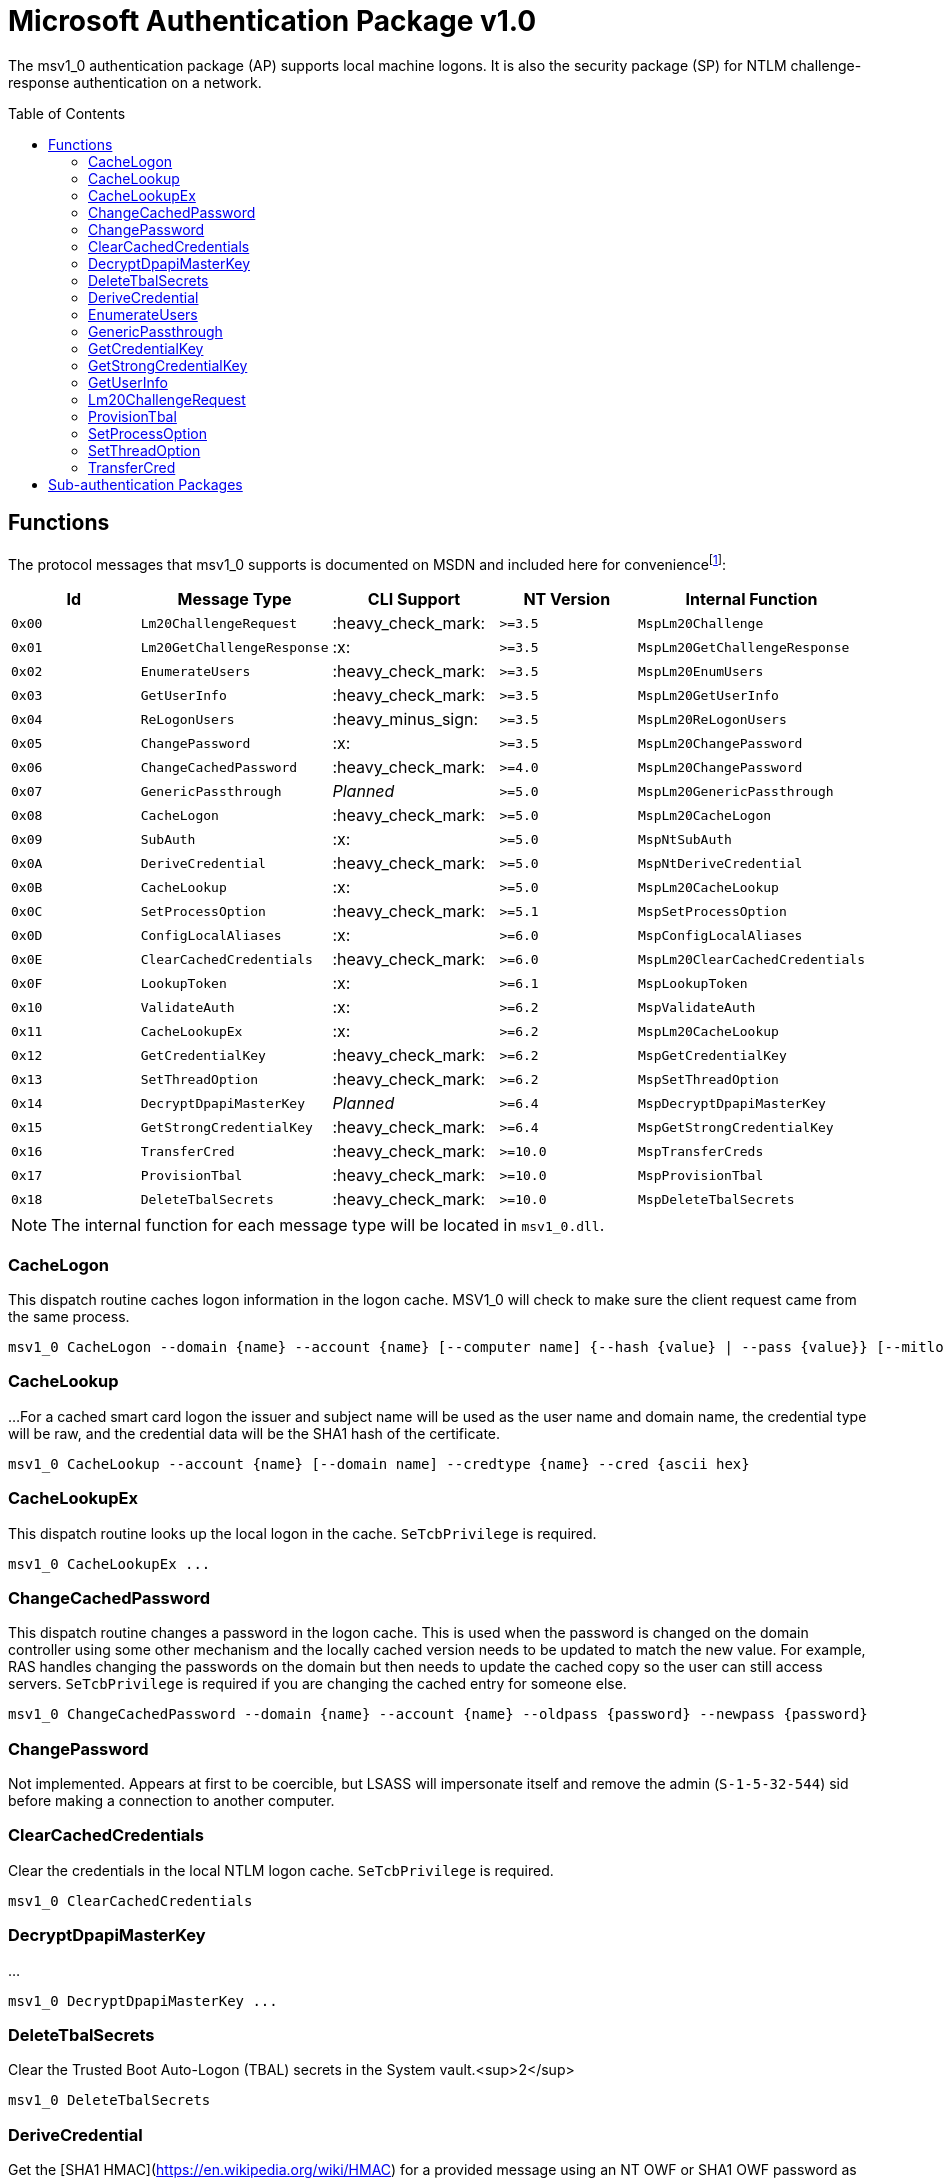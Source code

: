 ifdef::env-github[]
:note-caption: :pencil2:
endif::[]

= Microsoft Authentication Package v1.0
:toc: macro

The msv1_0 authentication package (AP) supports local machine logons.
It is also the security package (SP) for NTLM challenge-response authentication on a network.

toc::[]

== Functions

The protocol messages that msv1_0 supports is documented on MSDN and included here for conveniencefootnote:[https://docs.microsoft.com/en-us/windows/win32/api/ntsecapi/ne-ntsecapi-msv1_0_protocol_message_type[MSV1_0_PROTOCOL_MESSAGE_TYPE enumeration (ntsecapi.h)]]:

[%header]
|===
| Id     | Message Type               | CLI Support        | NT Version | Internal Function
| `0x00` | `Lm20ChallengeRequest`     | :heavy_check_mark: | `>=3.5`    | `MspLm20Challenge`
| `0x01` | `Lm20GetChallengeResponse` | :x:                | `>=3.5`    | `MspLm20GetChallengeResponse`
| `0x02` | `EnumerateUsers`           | :heavy_check_mark: | `>=3.5`    | `MspLm20EnumUsers`
| `0x03` | `GetUserInfo`              | :heavy_check_mark: | `>=3.5`    | `MspLm20GetUserInfo`
| `0x04` | `ReLogonUsers`             | :heavy_minus_sign: | `>=3.5`    | `MspLm20ReLogonUsers`
| `0x05` | `ChangePassword`           | :x:                | `>=3.5`    | `MspLm20ChangePassword`
| `0x06` | `ChangeCachedPassword`     | :heavy_check_mark: | `>=4.0`    | `MspLm20ChangePassword`
| `0x07` | `GenericPassthrough`       | _Planned_          | `>=5.0`    | `MspLm20GenericPassthrough`
| `0x08` | `CacheLogon`               | :heavy_check_mark: | `>=5.0`    | `MspLm20CacheLogon`
| `0x09` | `SubAuth`                  | :x:                | `>=5.0`    | `MspNtSubAuth`
| `0x0A` | `DeriveCredential`         | :heavy_check_mark: | `>=5.0`    | `MspNtDeriveCredential`
| `0x0B` | `CacheLookup`              | :x:                | `>=5.0`    | `MspLm20CacheLookup`
| `0x0C` | `SetProcessOption`         | :heavy_check_mark: | `>=5.1`    | `MspSetProcessOption`
| `0x0D` | `ConfigLocalAliases`       | :x:                | `>=6.0`    | `MspConfigLocalAliases`
| `0x0E` | `ClearCachedCredentials`   | :heavy_check_mark: | `>=6.0`    | `MspLm20ClearCachedCredentials`
| `0x0F` | `LookupToken`              | :x:                | `>=6.1`    | `MspLookupToken`
| `0x10` | `ValidateAuth`             | :x:                | `>=6.2`    | `MspValidateAuth`
| `0x11` | `CacheLookupEx`            | :x:                | `>=6.2`    | `MspLm20CacheLookup`
| `0x12` | `GetCredentialKey`         | :heavy_check_mark: | `>=6.2`    | `MspGetCredentialKey`
| `0x13` | `SetThreadOption`          | :heavy_check_mark: | `>=6.2`    | `MspSetThreadOption`
| `0x14` | `DecryptDpapiMasterKey`    | _Planned_          | `>=6.4`    | `MspDecryptDpapiMasterKey`
| `0x15` | `GetStrongCredentialKey`   | :heavy_check_mark: | `>=6.4`    | `MspGetStrongCredentialKey`
| `0x16` | `TransferCred`             | :heavy_check_mark: | `>=10.0`   | `MspTransferCreds`
| `0x17` | `ProvisionTbal`            | :heavy_check_mark: | `>=10.0`   | `MspProvisionTbal`
| `0x18` | `DeleteTbalSecrets`        | :heavy_check_mark: | `>=10.0`   | `MspDeleteTbalSecrets`
|===

NOTE: The internal function for each message type will be located in `msv1_0.dll`.

=== CacheLogon

This dispatch routine caches logon information in the logon cache.
MSV1_0 will check to make sure the client request came from the same process.

```
msv1_0 CacheLogon --domain {name} --account {name} [--computer name] {--hash {value} | --pass {value}} [--mitlogon {upn}] [--suppcreds {data}] [--delete] [--smartcard]
```

=== CacheLookup

...
For a cached smart card logon the issuer and subject name will be used as the user name and domain name, the credential type will be raw, and the credential data will be the SHA1 hash of the certificate.

```
msv1_0 CacheLookup --account {name} [--domain name] --credtype {name} --cred {ascii hex}
```

=== CacheLookupEx

This dispatch routine looks up the local logon in the cache.
`SeTcbPrivilege` is required.

```
msv1_0 CacheLookupEx ...
```

=== ChangeCachedPassword

This dispatch routine changes a password in the logon cache.
This is used when the password is changed on the domain controller using some other mechanism and the locally cached version needs to be updated to match the new value.
For example, RAS handles changing the passwords on the domain but then needs to update the cached copy so the user can still access servers.
`SeTcbPrivilege` is required if you are changing the cached entry for someone else.

```
msv1_0 ChangeCachedPassword --domain {name} --account {name} --oldpass {password} --newpass {password}
```

=== ChangePassword

Not implemented.
Appears at first to be coercible, but LSASS will impersonate itself and remove the admin (`S-1-5-32-544`) sid before making a connection to another computer.

=== ClearCachedCredentials

Clear the credentials in the local NTLM logon cache.
`SeTcbPrivilege` is required.

```
msv1_0 ClearCachedCredentials
```

=== DecryptDpapiMasterKey

...

```
msv1_0 DecryptDpapiMasterKey ...
```

=== DeleteTbalSecrets

Clear the Trusted Boot Auto-Logon (TBAL) secrets in the System vault.<sup>2</sup>

```
msv1_0 DeleteTbalSecrets
```

=== DeriveCredential

Get the [SHA1 HMAC](https://en.wikipedia.org/wiki/HMAC) for a provided message using an NT OWF or SHA1 OWF password as the key, specified by the logon session id.
The `--sha1v2` argument specifies to use the SHA1 OWF password instead of the NT OWF password.
`SeTcbPrivilege` may be required when specifying an id for another logon session but still need to verify that.

```
msv1_0 DeriveCredential --luid {session id} [--sha1v2] --message {ascii hex}
```

=== EnumerateUsers

Enumerates all interactive, service, and batch logons managed by MSV1_0.
The machine account logon will not be included in the list.

```
msv1_0 EnumerateUsers
```

=== GenericPassthrough

This dispatch routine passes any of the other dispatch routines to the domain controller.
The authentication package on the domain controller may choose to reject certain dispatch requests.

```
msv1_0 -d {function name} [function arguments]...
```

=== GetCredentialKey

Get keys from the primary credential structure for the logon session.
The  primary credential structure may contain an LM OWF hash, NT OWF hash, SHA OWF hash, and a Cred key.

The command will return the SHA OWF hash and the Cred Key if it is present.
If the Cred Key is not present the command will instead return the NT OWF hash.
The command will fail if the user does not have the `SeTcbPrivilege` privilege or credential isolation is enabled.

```
msv1_0 GetCredentialKey --luid {session id}
```

NOTE: The Cred Key is the same key referred to by Mimikatz as "DPAPI" under the "Primary" section of the command output for `sekurlsa::msv`.

=== GetStrongCredentialKey

Get keys from the primary credential structure for the logon session.
Please refer to `GetCredentialKey` for more information about primary credentials.

The command offers two modes of operation.
In the first mode, the primary credential structure for the specified logon session is retrieved.
Additional handling is done in this mode if the structure contains a GMSA credential.
In that situation, the cleartext password for the service account is retrieved, converted to its NT OWF and SHA OWF equivalents, than stored in the primary credential structure.

In the second mode, the user should supply either a cleartext password or NT OWF hash to store in the primary credential.
If a cleartext password is provided it will be converted to NT OWF and SHA OWF equivalents to store in the primary credential structure.
The second mode requires the user to supply valid data pointers for LSASS process memory which is out of scope for the project.

An account type (e.g., `SID_NAME_USE`) is then determined using either the specified logon session's SID (if using the first mode of the command's operation), otherwise a provided SID is used.
If the account is a group or domain, then the Cred Key (e.g., `DomainUserCredKey`) is returned.
Otherwise, the SHA OWF (e.g., the `LocalUserCredKey`) is returned.

```
msv1_0 GetStrongCredentialKey ...
```

NOTE: The Cred Key is the same key referred to by Mimikatz as "DPAPI" under the "Primary" section of the command output for `sekurlsa::msv`.

=== GetUserInfo

Get information about a session id.

```
msv1_0 GetUserInfo --luid {session id}
```

=== Lm20ChallengeRequest

Get a challenge that may be delivered to a host that initiated an NTLMv2 logon.
Once a challenge response is received, it may be passed to `LsaLogonUser` with a `LogonType` of `MsV1_0Lm20Logon` to complete the logon.

```
msv1_0 Lm20ChallengeRequest
```

=== ProvisionTbal

Provision the Trusted Boot Auto-Logon (TBAL) LSA secrets for a logon session.footnote:[https://www.passcape.com/index.php?section=blog&cmd=details&id=38#a6[What is Trusted Boot Auto-Logon (TBAL)?]]
The host is required to be actively kernel debugged for the function to succeed.

```
msv1_0 ProvisionTbal --luid {session id}
```

=== SetProcessOption

Enable or disable an option for the calling process.
`SeTcbPrivilege` is required.
The currently known set of process options include:

- `AllowBlankPassword`
- `AllowOldPassword`
- `DisableAdminLockout`
- `DisableForceGuest`
- `TryCacheFirst`

MSV1_0 may internally check for one these options using `NtLmCheckProcessOption`.

```
msv1_0 SetProcessOption --option {process option} [--disable]
```

=== SetThreadOption

Enable or disable an option for the calling thread.
The set of options are the same as with the `SetProcessOption` command but they will take precedence over process options.
`SeTcbPrivilege` is required.

```
msv1_0 SetThreadOption --option {thread option} [--disable]
```

=== TransferCred

Transfer data between two msv1_0 logon sessions.
The specific data that is transferred and privileges that may be required are still being determined.
The function will ignore any flags that are provided.

```
msv1_0 TransferCred --sluid {session id} --dluid {session id}
```

== Sub-authentication Packages

Msv1_0 supports registering custom sub-authentication packages for extra user validation for local logons.
The only Micosoft developed sub-authentication package that could be identified was the "Microsoft IIS sub-authenticiation handler" implemented in the file `iissuba.dll`.
The `iissuba.dll` package has not shipped with Windows for a long time - hence it has not been included in the LSA Whisperer project.